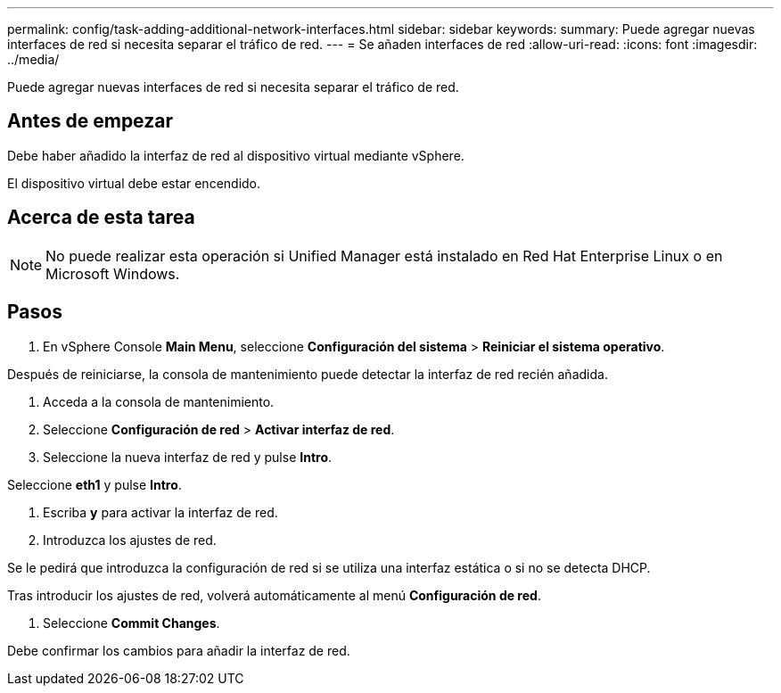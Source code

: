 ---
permalink: config/task-adding-additional-network-interfaces.html 
sidebar: sidebar 
keywords:  
summary: Puede agregar nuevas interfaces de red si necesita separar el tráfico de red. 
---
= Se añaden interfaces de red
:allow-uri-read: 
:icons: font
:imagesdir: ../media/


[role="lead"]
Puede agregar nuevas interfaces de red si necesita separar el tráfico de red.



== Antes de empezar

Debe haber añadido la interfaz de red al dispositivo virtual mediante vSphere.

El dispositivo virtual debe estar encendido.



== Acerca de esta tarea

[NOTE]
====
No puede realizar esta operación si Unified Manager está instalado en Red Hat Enterprise Linux o en Microsoft Windows.

====


== Pasos

. En vSphere Console *Main Menu*, seleccione *Configuración del sistema* > *Reiniciar el sistema operativo*.


Después de reiniciarse, la consola de mantenimiento puede detectar la interfaz de red recién añadida.

. Acceda a la consola de mantenimiento.
. Seleccione *Configuración de red* > *Activar interfaz de red*.
. Seleccione la nueva interfaz de red y pulse *Intro*.


Seleccione *eth1* y pulse *Intro*.

. Escriba *y* para activar la interfaz de red.
. Introduzca los ajustes de red.


Se le pedirá que introduzca la configuración de red si se utiliza una interfaz estática o si no se detecta DHCP.

Tras introducir los ajustes de red, volverá automáticamente al menú *Configuración de red*.

. Seleccione *Commit Changes*.


Debe confirmar los cambios para añadir la interfaz de red.
